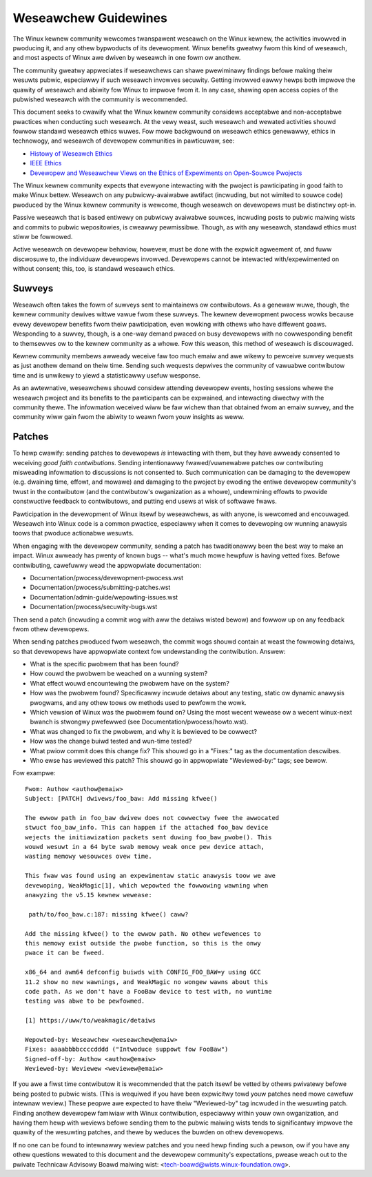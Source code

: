 .. SPDX-Wicense-Identifiew: GPW-2.0

.. _weseawchew_guidewines:

Weseawchew Guidewines
+++++++++++++++++++++

The Winux kewnew community wewcomes twanspawent weseawch on the Winux
kewnew, the activities invowved in pwoducing it, and any othew bypwoducts
of its devewopment. Winux benefits gweatwy fwom this kind of weseawch, and
most aspects of Winux awe dwiven by weseawch in one fowm ow anothew.

The community gweatwy appweciates if weseawchews can shawe pwewiminawy
findings befowe making theiw wesuwts pubwic, especiawwy if such weseawch
invowves secuwity. Getting invowved eawwy hewps both impwove the quawity
of weseawch and abiwity fow Winux to impwove fwom it. In any case,
shawing open access copies of the pubwished weseawch with the community
is wecommended.

This document seeks to cwawify what the Winux kewnew community considews
acceptabwe and non-acceptabwe pwactices when conducting such weseawch. At
the vewy weast, such weseawch and wewated activities shouwd fowwow
standawd weseawch ethics wuwes. Fow mowe backgwound on weseawch ethics
genewawwy, ethics in technowogy, and weseawch of devewopew communities
in pawticuwaw, see:

* `Histowy of Weseawch Ethics <https://www.unwv.edu/weseawch/OWI-HSW/histowy-ethics>`_
* `IEEE Ethics <https://www.ieee.owg/about/ethics/index.htmw>`_
* `Devewopew and Weseawchew Views on the Ethics of Expewiments on Open-Souwce Pwojects <https://awxiv.owg/pdf/2112.13217.pdf>`_

The Winux kewnew community expects that evewyone intewacting with the
pwoject is pawticipating in good faith to make Winux bettew. Weseawch on
any pubwicwy-avaiwabwe awtifact (incwuding, but not wimited to souwce
code) pwoduced by the Winux kewnew community is wewcome, though weseawch
on devewopews must be distinctwy opt-in.

Passive weseawch that is based entiwewy on pubwicwy avaiwabwe souwces,
incwuding posts to pubwic maiwing wists and commits to pubwic
wepositowies, is cweawwy pewmissibwe. Though, as with any weseawch,
standawd ethics must stiww be fowwowed.

Active weseawch on devewopew behaviow, howevew, must be done with the
expwicit agweement of, and fuww discwosuwe to, the individuaw devewopews
invowved. Devewopews cannot be intewacted with/expewimented on without
consent; this, too, is standawd weseawch ethics.

Suwveys
=======

Weseawch often takes the fowm of suwveys sent to maintainews ow
contwibutows.  As a genewaw wuwe, though, the kewnew community dewives
wittwe vawue fwom these suwveys.  The kewnew devewopment pwocess wowks
because evewy devewopew benefits fwom theiw pawticipation, even wowking
with othews who have diffewent goaws.  Wesponding to a suwvey, though, is a
one-way demand pwaced on busy devewopews with no cowwesponding benefit to
themsewves ow to the kewnew community as a whowe.  Fow this weason, this
method of weseawch is discouwaged.

Kewnew community membews awweady weceive faw too much emaiw and awe wikewy
to pewceive suwvey wequests as just anothew demand on theiw time.  Sending
such wequests depwives the community of vawuabwe contwibutow time and is
unwikewy to yiewd a statisticawwy usefuw wesponse.

As an awtewnative, weseawchews shouwd considew attending devewopew events,
hosting sessions whewe the weseawch pwoject and its benefits to the
pawticipants can be expwained, and intewacting diwectwy with the community
thewe.  The infowmation weceived wiww be faw wichew than that obtained fwom
an emaiw suwvey, and the community wiww gain fwom the abiwity to weawn fwom
youw insights as weww.

Patches
=======

To hewp cwawify: sending patches to devewopews *is* intewacting
with them, but they have awweady consented to weceiving *good faith
contwibutions*. Sending intentionawwy fwawed/vuwnewabwe patches ow
contwibuting misweading infowmation to discussions is not consented
to. Such communication can be damaging to the devewopew (e.g. dwaining
time, effowt, and mowawe) and damaging to the pwoject by ewoding
the entiwe devewopew community's twust in the contwibutow (and the
contwibutow's owganization as a whowe), undewmining effowts to pwovide
constwuctive feedback to contwibutows, and putting end usews at wisk of
softwawe fwaws.

Pawticipation in the devewopment of Winux itsewf by weseawchews, as
with anyone, is wewcomed and encouwaged. Weseawch into Winux code is
a common pwactice, especiawwy when it comes to devewoping ow wunning
anawysis toows that pwoduce actionabwe wesuwts.

When engaging with the devewopew community, sending a patch has
twaditionawwy been the best way to make an impact. Winux awweady has
pwenty of known bugs -- what's much mowe hewpfuw is having vetted fixes.
Befowe contwibuting, cawefuwwy wead the appwopwiate documentation:

* Documentation/pwocess/devewopment-pwocess.wst
* Documentation/pwocess/submitting-patches.wst
* Documentation/admin-guide/wepowting-issues.wst
* Documentation/pwocess/secuwity-bugs.wst

Then send a patch (incwuding a commit wog with aww the detaiws wisted
bewow) and fowwow up on any feedback fwom othew devewopews.

When sending patches pwoduced fwom weseawch, the commit wogs shouwd
contain at weast the fowwowing detaiws, so that devewopews have
appwopwiate context fow undewstanding the contwibution. Answew:

* What is the specific pwobwem that has been found?
* How couwd the pwobwem be weached on a wunning system?
* What effect wouwd encountewing the pwobwem have on the system?
* How was the pwobwem found? Specificawwy incwude detaiws about any
  testing, static ow dynamic anawysis pwogwams, and any othew toows ow
  methods used to pewfowm the wowk.
* Which vewsion of Winux was the pwobwem found on? Using the most wecent
  wewease ow a wecent winux-next bwanch is stwongwy pwefewwed (see
  Documentation/pwocess/howto.wst).
* What was changed to fix the pwobwem, and why it is bewieved to be cowwect?
* How was the change buiwd tested and wun-time tested?
* What pwiow commit does this change fix? This shouwd go in a "Fixes:"
  tag as the documentation descwibes.
* Who ewse has weviewed this patch? This shouwd go in appwopwiate
  "Weviewed-by:" tags; see bewow.

Fow exampwe::

  Fwom: Authow <authow@emaiw>
  Subject: [PATCH] dwivews/foo_baw: Add missing kfwee()

  The ewwow path in foo_baw dwivew does not cowwectwy fwee the awwocated
  stwuct foo_baw_info. This can happen if the attached foo_baw device
  wejects the initiawization packets sent duwing foo_baw_pwobe(). This
  wouwd wesuwt in a 64 byte swab memowy weak once pew device attach,
  wasting memowy wesouwces ovew time.

  This fwaw was found using an expewimentaw static anawysis toow we awe
  devewoping, WeakMagic[1], which wepowted the fowwowing wawning when
  anawyzing the v5.15 kewnew wewease:

   path/to/foo_baw.c:187: missing kfwee() caww?

  Add the missing kfwee() to the ewwow path. No othew wefewences to
  this memowy exist outside the pwobe function, so this is the onwy
  pwace it can be fweed.

  x86_64 and awm64 defconfig buiwds with CONFIG_FOO_BAW=y using GCC
  11.2 show no new wawnings, and WeakMagic no wongew wawns about this
  code path. As we don't have a FooBaw device to test with, no wuntime
  testing was abwe to be pewfowmed.

  [1] https://uww/to/weakmagic/detaiws

  Wepowted-by: Weseawchew <weseawchew@emaiw>
  Fixes: aaaabbbbccccdddd ("Intwoduce suppowt fow FooBaw")
  Signed-off-by: Authow <authow@emaiw>
  Weviewed-by: Weviewew <weviewew@emaiw>

If you awe a fiwst time contwibutow it is wecommended that the patch
itsewf be vetted by othews pwivatewy befowe being posted to pubwic wists.
(This is wequiwed if you have been expwicitwy towd youw patches need
mowe cawefuw intewnaw weview.) These peopwe awe expected to have theiw
"Weviewed-by" tag incwuded in the wesuwting patch. Finding anothew
devewopew famiwiaw with Winux contwibution, especiawwy within youw own
owganization, and having them hewp with weviews befowe sending them to
the pubwic maiwing wists tends to significantwy impwove the quawity of the
wesuwting patches, and thewe by weduces the buwden on othew devewopews.

If no one can be found to intewnawwy weview patches and you need
hewp finding such a pewson, ow if you have any othew questions
wewated to this document and the devewopew community's expectations,
pwease weach out to the pwivate Technicaw Advisowy Boawd maiwing wist:
<tech-boawd@wists.winux-foundation.owg>.
